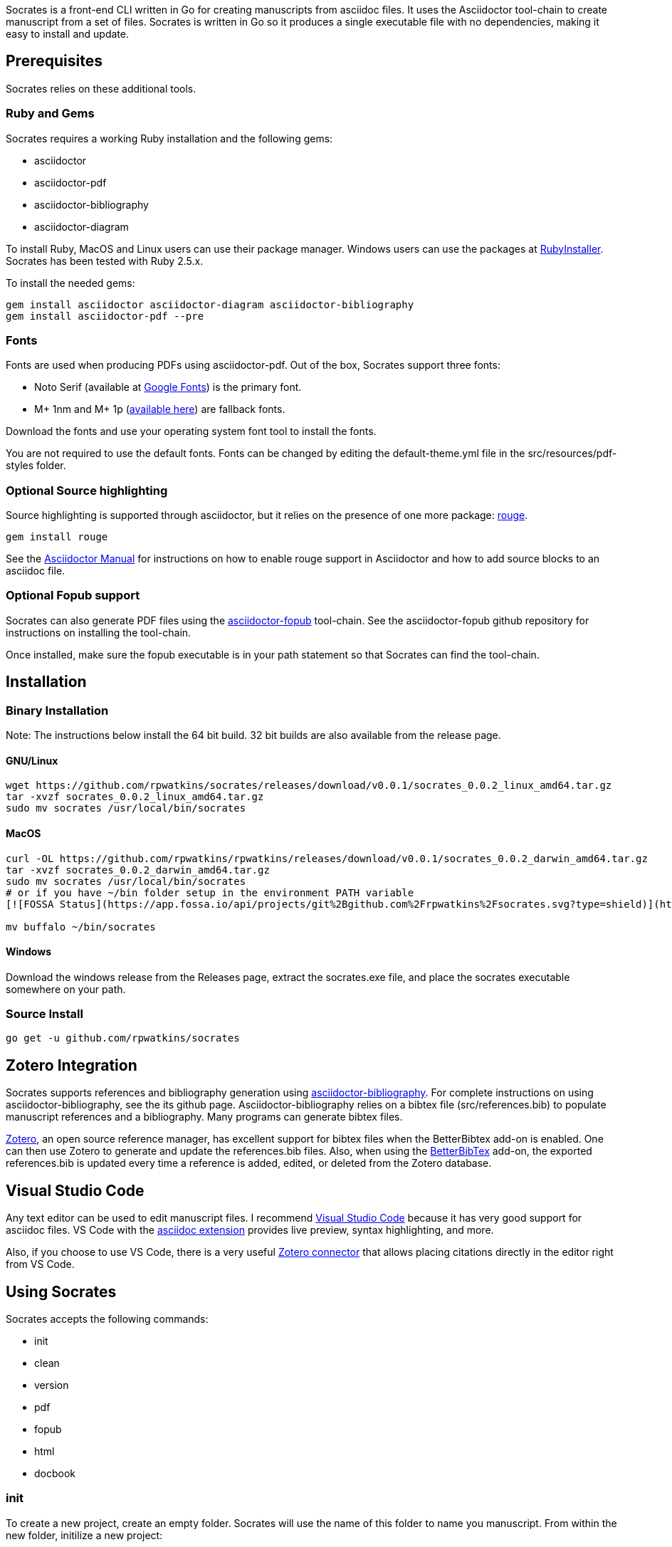 :source-highlighter: rouge

Socrates is a front-end CLI written in Go for creating manuscripts from asciidoc files. It uses the Asciidoctor tool-chain to create manuscript from a set of files. Socrates is written in Go so it produces a single executable file with no dependencies, making it easy to install and update.

== Prerequisites

Socrates relies on these additional tools.

=== Ruby and Gems

Socrates requires a working Ruby installation and the following gems:

* asciidoctor
* asciidoctor-pdf
* asciidoctor-bibliography
* asciidoctor-diagram

To install Ruby, MacOS and Linux users can use their package manager. Windows users can use the packages at https://rubyinstaller.org[RubyInstaller]. Socrates has been tested with Ruby 2.5.x.

To install the needed gems:

[source,console]
----
gem install asciidoctor asciidoctor-diagram asciidoctor-bibliography
gem install asciidoctor-pdf --pre
----

=== Fonts

Fonts are used when producing PDFs using asciidoctor-pdf. Out of the box, Socrates support three fonts:

* Noto Serif (available at https://fonts.google.com/specimen/Noto+Serif?selection.family=Noto+Serif)[Google Fonts]) is the primary font.
* M+ 1nm and M+ 1p (https://github.com/rayshan/mplus-fonts[available here]) are fallback fonts.

Download the fonts and use your operating system font tool to install the fonts.

You are not required to use the default fonts. Fonts can be changed by editing the default-theme.yml file in the src/resources/pdf-styles folder.

=== Optional Source highlighting

Source highlighting is supported through asciidoctor, but it relies on the presence of one more package: http://rouge.jneen.net[rouge].

[source,console]
----
gem install rouge
----

See the https://asciidoctor.org/docs/user-manual/#rouge[Asciidoctor Manual] for instructions on how to enable rouge support in Asciidoctor and how to add source blocks to an asciidoc file.

=== Optional Fopub support

Socrates can also generate PDF files using the https://github.com/asciidoctor/asciidoctor-fopub[asciidoctor-fopub] tool-chain. See the asciidoctor-fopub github repository for instructions on installing the tool-chain. 

Once installed, make sure the fopub executable is in your path statement so that Socrates can find the tool-chain.

== Installation

=== Binary Installation

Note: The instructions below install the 64 bit build. 32 bit builds are also available from the release page.

==== GNU/Linux

[source,console]
----
wget https://github.com/rpwatkins/socrates/releases/download/v0.0.1/socrates_0.0.2_linux_amd64.tar.gz
tar -xvzf socrates_0.0.2_linux_amd64.tar.gz
sudo mv socrates /usr/local/bin/socrates
----

==== MacOS

[source,console]
----
curl -OL https://github.com/rpwatkins/rpwatkins/releases/download/v0.0.1/socrates_0.0.2_darwin_amd64.tar.gz
tar -xvzf socrates_0.0.2_darwin_amd64.tar.gz
sudo mv socrates /usr/local/bin/socrates
# or if you have ~/bin folder setup in the environment PATH variable
[![FOSSA Status](https://app.fossa.io/api/projects/git%2Bgithub.com%2Frpwatkins%2Fsocrates.svg?type=shield)](https://app.fossa.io/projects/git%2Bgithub.com%2Frpwatkins%2Fsocrates?ref=badge_shield)

mv buffalo ~/bin/socrates
----

==== Windows

Download the windows release from the Releases page, extract the socrates.exe file, and place the socrates executable somewhere on your path.

=== Source Install

[source,console]
----
go get -u github.com/rpwatkins/socrates
----

== Zotero Integration

Socrates supports references and bibliography generation using https://github.com/riboseinc/asciidoctor-bibliography[asciidoctor-bibliography]. For complete instructions on using asciidoctor-bibliography, see the its github page. Asciidoctor-bibliography relies on a bibtex file (src/references.bib) to populate manuscript references and a bibliography. Many programs can generate bibtex files.

https://www.zotero.org[Zotero], an open source reference manager, has excellent support for bibtex files when the BetterBibtex add-on is enabled. One can then use Zotero to generate and update the references.bib files. Also, when using the https://github.com/retorquere/zotero-better-bibtex[BetterBibTex] add-on, the exported references.bib is updated every time a reference is added, edited, or deleted from the Zotero database.

== Visual Studio Code

Any text editor can be used to edit manuscript files. I recommend https://code.visualstudio.com[Visual Studio Code] because it has very good support for asciidoc files. VS Code with the https://marketplace.visualstudio.com/items?itemName=joaompinto.asciidoctor-vscode[asciidoc extension] provides live preview, syntax highlighting, and more.

Also, if you choose to use VS Code, there is a very useful https://marketplace.visualstudio.com/items?itemName=mblode.zotero[Zotero connector] that allows placing citations directly in the editor right from VS Code.

== Using Socrates

Socrates accepts the following commands:

* init
* clean
* version
* pdf
* fopub
* html
* docbook

=== init

To create a new project, create an empty folder. Socrates will use the name of this folder to name you manuscript.
From within the new folder, initilize a new project:

[source,console]
----
socrates init
----

This will create a "src/" folder containing a master.adoc, chapters folder (and a starter chapter), the back_matter folder (with a default bibliography), and image folder to store images, an assets folder (in which any other files you may want stored with the manuscript), a resources folder that contain the asciidoctor-pdf style template for the manuscript, and a blank references.bib file.

These source files will be used to generate html pages, PDF, or docbook5 files. All built manuscripts can be found in the "builds/" folder.

=== pdf

[source,console]
----
socrates pdf
----

The pdf command creates a PDF file using asciidoctor-pdf and the included default style template.

=== html

[source,console]
----
socrates html
----

The html command creates a self-contained web page (html file). Images are inlined using the data-uri switch in asciidoctor.

=== fopub

[source,console]
----
socrates fopub
----

The fopub command creates a PDF file using the asciidoctor-fopub tool-chain.

=== docbook

[source,console]
----
socrates docbook
----

The docbook command creates a docbook5 compatible xml file.

=== clean

[source,console]
----
socrates clean
----

The clean command empties all builds in the build folder.

=== version

[source,console]
----
socrates version
----

The version command displays the current Socrates version number.

== Roadmap

* Add command to easily add a new manuscript file (chapter, section, etc) with include directive in parent
* More detailed documentation. 





## License
[![FOSSA Status](https://app.fossa.io/api/projects/git%2Bgithub.com%2Frpwatkins%2Fsocrates.svg?type=large)](https://app.fossa.io/projects/git%2Bgithub.com%2Frpwatkins%2Fsocrates?ref=badge_large)